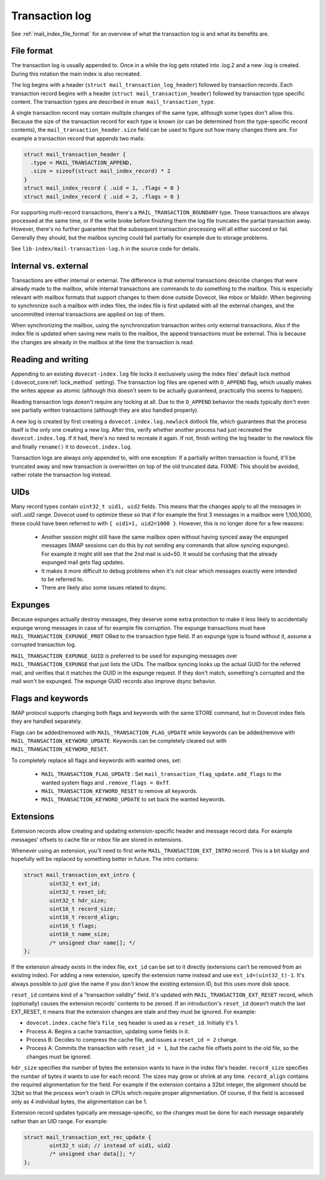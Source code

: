 .. _mail_index_format_log:

Transaction log
===============

See :ref:`mail_index_file_format` for an overview of what the
transaction log is and what its benefits are.


File format
-----------

The transaction log is usually appended to. Once in a while the log gets
rotated into .log.2 and a new .log is created. During this rotation the
main index is also recreated.

The log begins with a header (``struct mail_transaction_log_header``)
followed by transaction records. Each transaction record begins with a header
(``struct mail_transaction_header``) followed by transaction type specific
content. The transaction types are described in ``enum mail_transaction_type``.

A single transaction record may contain multiple changes of the same
type, although some types don't allow this. Because the size of the
transaction record for each type is known (or can be determined from the
type-specific record contents), the ``mail_transaction_header.size`` field can
be used to figure out how many changes there are. For example a transaction
record that appends two mails:

.. code-block:: C

  struct mail_transaction_header {
    .type = MAIL_TRANSACTION_APPEND,
    .size = sizeof(struct mail_index_record) * 2
  }
  struct mail_index_record { .uid = 1, .flags = 0 }
  struct mail_index_record { .uid = 2, .flags = 0 }

For supporting multi-record transactions, there's a ``MAIL_TRANSACTION_BOUNDARY``
type. These transactions are always processed at the same time, or if the
write broke before finishing them the log file truncates the partial
transaction away. However, there's no further guarantee that the subsequent
transaction processing will all either succeed or fail. Generally they should,
but the mailbox syncing could fail partially for example due to storage
problems.

See ``lib-index/mail-transaction-log.h`` in the source code for details.


Internal vs. external
---------------------

Transactions are either internal or external. The difference is that
external transactions describe changes that were already made to the
mailbox, while internal transactions are commands to do something to the
mailbox. This is especially relevant with mailbox formats that support
changes to them done outside Dovecot, like mbox or Maildir. When
beginning to synchronize such a mailbox with index files, the
index file is first updated with all the external changes, and the
uncommitted internal transactions are applied on top of them.

When synchronizing the mailbox, using the synchronization transaction
writes only external transactions. Also if the index file is updated
when saving new mails to the mailbox, the append transactions must be
external. This is because the changes are already in the mailbox at the
time the transaction is read.


Reading and writing
-------------------

Appending to an existing ``dovecot-index.log`` file locks it exclusively
using the index files' default lock method (:dovecot_core:ref:`lock_method`
setting). The transaction log files are opened with ``O_APPEND`` flag,
which usually makes the writes appear as atomic (although this doesn't
seem to be actually guaranteed, practically this seems to happen).

Reading transaction logs doesn't require any locking at all. Due to the
``O_APPEND`` behavior the reads typically don't even see partially
written transactions (although they are also handled properly).

A new log is created by first creating a ``dovecot.index.log.newlock``
dotlock file, which guarantees that the process itself is the only one
creating a new log. After this, verify whether another process had just
recreated the ``dovecot.index.log``. If it had, there's no need to recreate
it again. If not, finish writing the log header to the newlock file and
finally ``rename()`` it to ``dovecot.index.log``.

Transaction logs are always only appended to, with one exception: If a
partially written transaction is found, it'll be truncated away and new
transaction is overwritten on top of the old truncated data. FIXME:
This should be avoided, rather rotate the transaction log instead.


UIDs
----

Many record types contain ``uint32_t uid1, uid2`` fields. This means
that the changes apply to all the messages in uid1..uid2 range. Dovecot
used to optimize these so that if for example the first 3 messages in
a mailbox were 1,100,1000, these could have been referred to with
``{ uid1=1, uid2=1000 }``. However, this is no longer done for a few
reasons:

 * Another session might still have the same mailbox open without having
   synced away the expunged messages (IMAP sessions can do this by not sending
   any commands that allow syncing expunges). For example it might still see
   that the 2nd mail is uid=50. It would be confusing that the already expunged
   mail gets flag updates.

 * It makes it more difficult to debug problems when it's not clear which
   messages exactly were intended to be referred to.

 * There are likely also some issues related to dsync.


Expunges
--------

Because expunges actually destroy messages, they deserve some extra
protection to make it less likely to accidentally expunge wrong messages
in case of for example file corruption. The expunge transactions must
have ``MAIL_TRANSACTION_EXPUNGE_PROT`` ORed to the transaction type
field. If an expunge type is found without it, assume a corrupted
transaction log.

``MAIL_TRANSACTION_EXPUNGE_GUID`` is preferred to be used for expunging
messages over ``MAIL_TRANSACTION_EXPUNGE`` that just lists the UIDs. The
mailbox syncing looks up the actual GUID for the referred mail, and verifies
that it matches the GUID in the expunge request. If they don't match,
something's corrupted and the mail won't be expunged. The expunge GUID
records also improve dsync behavior.


Flags and keywords
------------------

IMAP protocol supports changing both flags and keywords with the same STORE
command, but in Dovecot index fiels they are handled separately.

Flags can be added/removed with ``MAIL_TRANSACTION_FLAG_UPDATE`` while
keywords can be added/remove with ``MAIL_TRANSACTION_KEYWORD_UPDATE``.
Keywords can be completely cleared out with ``MAIL_TRANSACTION_KEYWORD_RESET``.

To completely replace all flags and keywords with wanted ones, set:

 * ``MAIL_TRANSACTION_FLAG_UPDATE`` : Set
   ``mail_transaction_flag_update.add_flags`` to the wanted system flags and
   ``.remove_flags = 0xff``.
 * ``MAIL_TRANSACTION_KEYWORD_RESET`` to remove all keywords.
 * ``MAIL_TRANSACTION_KEYWORD_UPDATE`` to set back the wanted keywords.


Extensions
----------

Extension records allow creating and updating extension-specific header
and message record data. For example messages' offsets to cache file or
mbox file are stored in extensions.

Whenever using an extension, you'll need to first write
``MAIL_TRANSACTION_EXT_INTRO`` record. This is a bit kludgy and
hopefully will be replaced by something better in future. The intro
contains:

.. code-block:: C

   struct mail_transaction_ext_intro {
           uint32_t ext_id;
           uint32_t reset_id;
           uint32_t hdr_size;
           uint16_t record_size;
           uint16_t record_align;
           uint16_t flags;
           uint16_t name_size;
           /* unsigned char name[]; */
   };

If the extension already exists in the index file, ``ext_id`` can be set
to it directly (extensions can't be removed from an existing index).
For adding a new extension, specify the extension name instead and use
``ext_id=(uint32_t)-1``. It's always possible to just give the name if
you don't know the existing extension ID, but this uses more disk space.

``reset_id`` contains kind of a "transaction validity" field. It's
updated with ``MAIL_TRANSACTION_EXT_RESET`` record, which (optionally)
causes the extension records' contents to be zeroed. If an introduction's
``reset_id`` doesn't match the last EXT_RESET, it means that the
extension changes are stale and they must be ignored. For example:

-  ``dovecot.index.cache`` file's ``file_seq`` header is used as a
   ``reset_id``. Initially it's 1.

-  Process A: Begins a cache transaction, updating some fields in it.

-  Process B: Decides to compress the cache file, and issues a
   ``reset_id = 2`` change.

-  Process A: Commits the transaction with ``reset_id = 1``, but the
   cache file offsets point to the old file, so the changes must be
   ignored.

``hdr_size`` specifies the number of bytes the extension wants to have
in the index file's header. ``record_size`` specifies the number of
bytes it wants to use for each record. The sizes may grow or shrink at any
time. ``record_align`` contains the required alignmentation for the
field. For example if the extension contains a 32bit integer, the alignment
should be 32bit so that the process won't crash in CPUs which
require proper alignmentation. Of course, if the field is accessed only as
4 individual bytes, the alignmentation can be 1.

Extension record updates typically are message-specific, so the changes
must be done for each message separately rather than an UID range.
For example:

.. code-block:: C

   struct mail_transaction_ext_rec_update {
           uint32_t uid; // instead of uid1, uid2
           /* unsigned char data[]; */
   };

